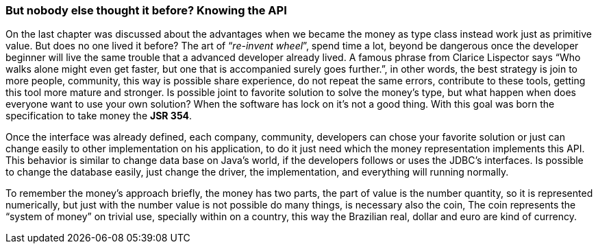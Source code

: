 
=== But nobody else thought it before? Knowing the API

On the last chapter was discussed about the advantages when we became the money as type class instead work just as primitive value. But does no one lived it before? The art of “__re-invent wheel__”, spend time a lot, beyond be dangerous once the developer beginner will live the same trouble that a advanced developer already lived.  A famous phrase from Clarice Lispector says “Who walks alone might even get faster, but one that is accompanied surely goes further.”, in other words, the best strategy is join to more people, community, this way is possible share experience, do not repeat the same errors, contribute to these tools, getting this tool more mature and stronger. Is possible joint to favorite solution to solve the money's type, but what happen when does everyone want to use your own solution? When the software has lock on it's not a good thing. With this goal was born the specification to take money the **JSR 354**. 

Once the interface was already defined, each company, community, developers can chose your favorite solution or just can change easily to other implementation on his application, to do it just need which the money representation implements this API. This behavior is similar to change data base on Java's world, if the developers follows or uses the JDBC's interfaces. Is possible to change the database easily, just change the driver, the implementation, and everything will running normally.

To remember the money's approach briefly, the money has two parts, the part of value is the number quantity, so it is represented numerically, but just with the number value is not possible do many things, is necessary also the coin, The coin represents the “system of money” on trivial use, specially within on a country, this way the Brazilian real, dollar and euro are kind of currency.